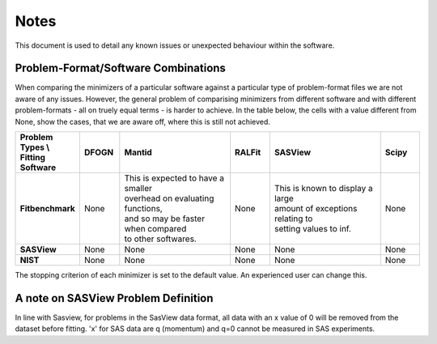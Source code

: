 .. _notes:

#####
Notes
#####

This document is used to detail any known issues or unexpected behaviour
within the software.


************************************
Problem-Format/Software Combinations
************************************

When comparing the minimizers of a particular software against a particular type of problem-format files we are not aware of any issues. However, the general problem of comparising minimizers from different software and with different problem-formats - all on truely equal terms - is harder to achieve. In the table below, the cells with a value different from None, show the cases, that we are aware off, where this is still not achieved.

.. list-table::
   :widths: 1 1 3 1 3 1
   :stub-columns: 1
   :header-rows: 1

   * - Problem Types \\ Fitting Software
     - DFOGN
     - Mantid
     - RALFit
     - SASView
     - Scipy
   * - Fitbenchmark
     - None
     - | This is expected to have a smaller
       | overhead on evaluating functions,
       | and so may be faster when compared
       | to other softwares.
     - None
     - | This is known to display a large
       | amount of exceptions relating to
       | setting values to inf.
     - None
   * - SASView
     - None
     - None
     - None
     - None
     - None
   * - NIST
     - None
     - None
     - None
     - None
     - None

The stopping criterion of each minimizer is set to the default value. An experienced user can change this.

************************************
A note on SASView Problem Definition
************************************
In line with Sasview, for problems in the SasView data format, all data with an x value of 0 will be removed from the dataset before fitting. 'x' for SAS data are q (momentum) and q=0 cannot be measured in SAS experiments.
